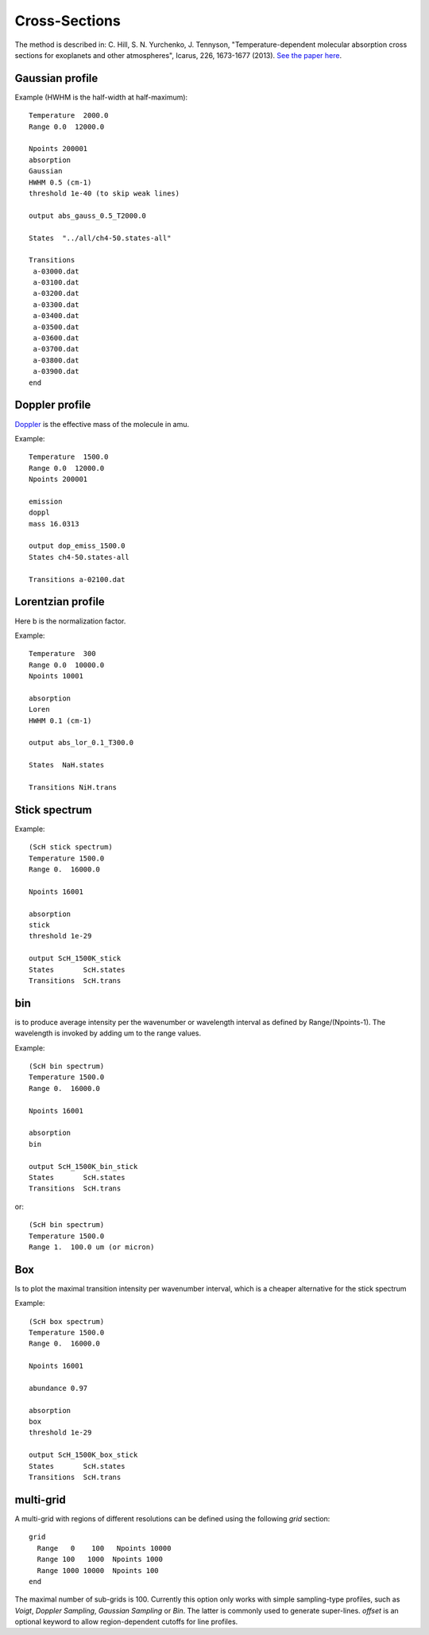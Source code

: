 Cross-Sections
==============

The method is described in: 
C. Hill, S. N. Yurchenko, J. Tennyson, "Temperature-dependent molecular absorption cross sections for exoplanets and other atmospheres",  Icarus, 226, 1673-1677 (2013). 
`See the paper here`_.


.. _See the paper here: http://www.sciencedirect.com/science/article/pii/S0019103512003041



Gaussian profile
^^^^^^^^^^^^^^^^

Example (HWHM is the half-width at half-maximum):

::
    
    Temperature  2000.0
    Range 0.0  12000.0
    
    Npoints 200001
    absorption
    Gaussian  
    HWHM 0.5 (cm-1)
    threshold 1e-40 (to skip weak lines)
    
    output abs_gauss_0.5_T2000.0
    
    States  "../all/ch4-50.states-all"
    
    Transitions
     a-03000.dat
     a-03100.dat
     a-03200.dat
     a-03300.dat
     a-03400.dat
     a-03500.dat
     a-03600.dat
     a-03700.dat
     a-03800.dat
     a-03900.dat
    end
    


Doppler profile 
^^^^^^^^^^^^^^^

Doppler_ is the effective mass of the molecule in amu. 

.. _Doppler: https://github.com/Trovemaster/exocross/blob/master/img/alpha.png

Example:

::
    
    Temperature  1500.0
    Range 0.0  12000.0
    Npoints 200001
    
    emission
    doppl
    mass 16.0313

    output dop_emiss_1500.0
    States ch4-50.states-all

    Transitions a-02100.dat
    

Lorentzian profile
^^^^^^^^^^^^^^^^^^

Here b is the normalization factor. 

Example:

::

    Temperature  300
    Range 0.0  10000.0
    Npoints 10001
 
    absorption
    Loren  
    HWHM 0.1 (cm-1)
    
    output abs_lor_0.1_T300.0
    
    States  NaH.states
    
    Transitions NiH.trans


Stick spectrum
^^^^^^^^^^^^^^

Example:
::
    
    (ScH stick spectrum)
    Temperature 1500.0
    Range 0.  16000.0
    
    Npoints 16001
    
    absorption
    stick 
    threshold 1e-29
    
    output ScH_1500K_stick
    States       ScH.states
    Transitions  ScH.trans
        

bin 
^^^

is to produce average intensity per the wavenumber or wavelength interval as defined by 
Range/(Npoints-1). The wavelength is invoked by adding um to the range values. 

Example:
::

    
    (ScH bin spectrum)
    Temperature 1500.0
    Range 0.  16000.0
    
    Npoints 16001
    
    absorption
    bin  
    
    output ScH_1500K_bin_stick
    States       ScH.states
    Transitions  ScH.trans
    
 
or:
::
    
    (ScH bin spectrum)
    Temperature 1500.0
    Range 1.  100.0 um (or micron)
    

Box
^^^
Is to plot the maximal transition intensity per wavenumber interval, which is a cheaper alternative for the stick spectrum

Example:
::
    
    (ScH box spectrum)
    Temperature 1500.0
    Range 0.  16000.0
    
    Npoints 16001

    abundance 0.97
    
    absorption
    box
    threshold 1e-29
    
    output ScH_1500K_box_stick
    States       ScH.states
    Transitions  ScH.trans
    


multi-grid
^^^^^^^^^^

    
A multi-grid with regions of different resolutions can be defined using the following `grid` section:

::     
    
    grid
      Range   0    100   Npoints 10000
      Range 100   1000  Npoints 1000 
      Range 1000 10000  Npoints 100
    end
     

The maximal number of sub-grids is 100. Currently this option only works with 
simple sampling-type profiles, such as `Voigt`, `Doppler Sampling`,  `Gaussian Sampling` or `Bin`. 
The latter is commonly used to generate super-lines.  
`offset` is an optional keyword to allow region-dependent cutoffs for line profiles.

